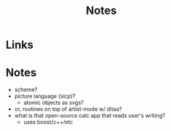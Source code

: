 #+TITLE: Notes

* Links

* Notes
- scheme?
- picture language (sicp)?
  + atomic objects as svgs?
- or, routines on top of artist-mode w/ ditaa?
- what is that open-source calc app that reads user's writing?
  + uses boost/c++/etc
